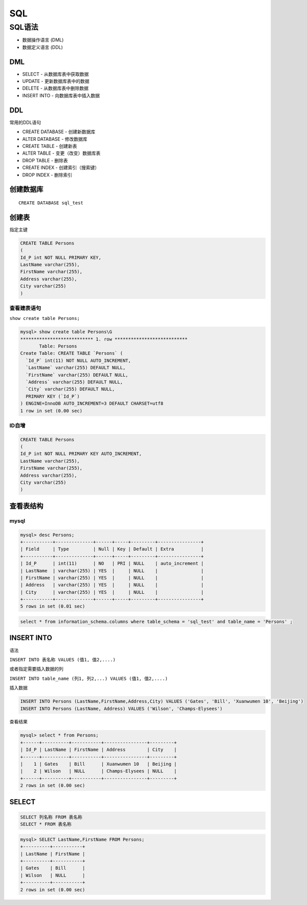 SQL
===

SQL语法
-------

-  数据操作语言 (DML)
-  数据定义语言 (DDL)

DML
~~~

-  SELECT - 从数据库表中获取数据
-  UPDATE - 更新数据库表中的数据
-  DELETE - 从数据库表中删除数据
-  INSERT INTO - 向数据库表中插入数据

DDL
~~~

常用的DDL语句

-  CREATE DATABASE - 创建新数据库
-  ALTER DATABASE - 修改数据库
-  CREATE TABLE - 创建新表
-  ALTER TABLE - 变更（改变）数据库表
-  DROP TABLE - 删除表
-  CREATE INDEX - 创建索引（搜索键）
-  DROP INDEX - 删除索引

创建数据库
~~~~~~~~~~

::

    CREATE DATABASE sql_test

创建表
~~~~~~

指定主键

.. code:: sql

    CREATE TABLE Persons
    (
    Id_P int NOT NULL PRIMARY KEY,
    LastName varchar(255),
    FirstName varchar(255),
    Address varchar(255),
    City varchar(255)
    )

查看建表语句
^^^^^^^^^^^^

``show create table Persons;``

.. code:: sql

    mysql> show create table Persons\G
    *************************** 1. row ***************************
           Table: Persons
    Create Table: CREATE TABLE `Persons` (
      `Id_P` int(11) NOT NULL AUTO_INCREMENT,
      `LastName` varchar(255) DEFAULT NULL,
      `FirstName` varchar(255) DEFAULT NULL,
      `Address` varchar(255) DEFAULT NULL,
      `City` varchar(255) DEFAULT NULL,
      PRIMARY KEY (`Id_P`)
    ) ENGINE=InnoDB AUTO_INCREMENT=3 DEFAULT CHARSET=utf8
    1 row in set (0.00 sec)

ID自增
^^^^^^

.. code:: sql

    CREATE TABLE Persons
    (
    Id_P int NOT NULL PRIMARY KEY AUTO_INCREMENT,
    LastName varchar(255),
    FirstName varchar(255),
    Address varchar(255),
    City varchar(255)
    )

查看表结构
~~~~~~~~~~

mysql
^^^^^

.. code:: sql

    mysql> desc Persons;
    +-----------+--------------+------+-----+---------+----------------+
    | Field     | Type         | Null | Key | Default | Extra          |
    +-----------+--------------+------+-----+---------+----------------+
    | Id_P      | int(11)      | NO   | PRI | NULL    | auto_increment |
    | LastName  | varchar(255) | YES  |     | NULL    |                |
    | FirstName | varchar(255) | YES  |     | NULL    |                |
    | Address   | varchar(255) | YES  |     | NULL    |                |
    | City      | varchar(255) | YES  |     | NULL    |                |
    +-----------+--------------+------+-----+---------+----------------+
    5 rows in set (0.01 sec)

.. code:: sql

    select * from information_schema.columns where table_schema = 'sql_test' and table_name = 'Persons' ;

INSERT INTO
~~~~~~~~~~~

语法

``INSERT INTO 表名称 VALUES (值1, 值2,....)``

或者指定需要插入数据的列

``INSERT INTO table_name (列1, 列2,...) VALUES (值1, 值2,....)``

插入数据

.. code:: sql

    INSERT INTO Persons (LastName,FirstName,Address,City) VALUES ('Gates', 'Bill', 'Xuanwumen 10', 'Beijing')
    INSERT INTO Persons (LastName, Address) VALUES ('Wilson', 'Champs-Elysees')

查看结果

.. code:: sql

    mysql> select * from Persons;
    +------+----------+-----------+----------------+---------+
    | Id_P | LastName | FirstName | Address        | City    |
    +------+----------+-----------+----------------+---------+
    |    1 | Gates    | Bill      | Xuanwumen 10   | Beijing |
    |    2 | Wilson   | NULL      | Champs-Elysees | NULL    |
    +------+----------+-----------+----------------+---------+
    2 rows in set (0.00 sec)

SELECT
~~~~~~

.. code:: sql

    SELECT 列名称 FROM 表名称
    SELECT * FROM 表名称

.. code:: sql

    mysql> SELECT LastName,FirstName FROM Persons;
    +----------+-----------+
    | LastName | FirstName |
    +----------+-----------+
    | Gates    | Bill      |
    | Wilson   | NULL      |
    +----------+-----------+
    2 rows in set (0.00 sec)

